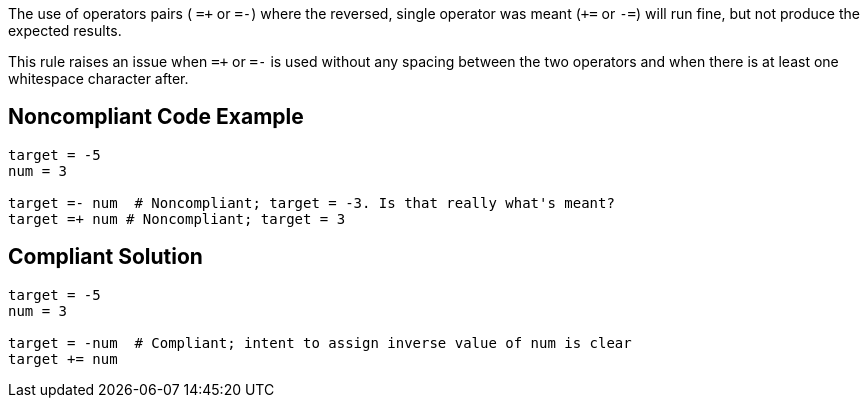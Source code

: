The use of operators pairs ( ``++=+++`` or ``++=-++``) where the reversed, single operator was meant (``+++=++`` or ``++-=++``) will run fine, but not produce the expected results.

This rule raises an issue when ``++=+++`` or ``++=-++`` is used without any spacing between the two operators and when there is at least one whitespace character after.

== Noncompliant Code Example

----
target = -5
num = 3

target =- num  # Noncompliant; target = -3. Is that really what's meant?
target =+ num # Noncompliant; target = 3
----

== Compliant Solution

----
target = -5
num = 3

target = -num  # Compliant; intent to assign inverse value of num is clear
target += num
----
